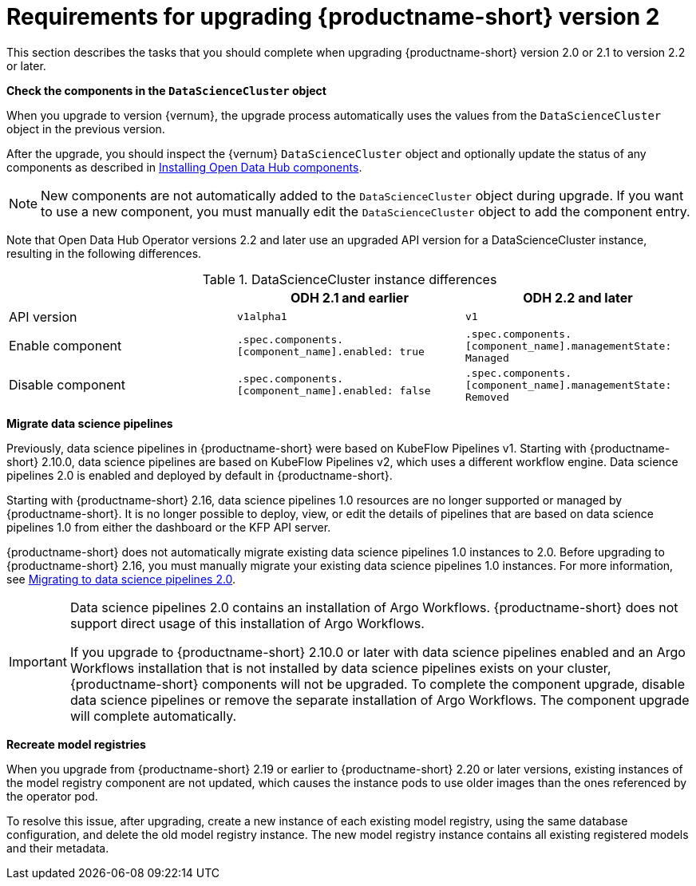 :_module-type: REFERENCE

[id="requirements-for-upgrading-odh-v2_{context}"]
= Requirements for upgrading {productname-short} version 2

[role="_abstract"]
This section describes the tasks that you should complete when upgrading {productname-short} version 2.0 or 2.1 to version 2.2 or later.

*Check the components in the `DataScienceCluster` object*

When you upgrade to version {vernum}, the upgrade process automatically uses the values from the `DataScienceCluster` object in the previous version.

After the upgrade, you should inspect the {vernum} `DataScienceCluster` object and optionally update the status of any components as described in link:{odhdocshome}/upgrading-open-data-hub/#installing-odh-components_upgradev1[Installing Open Data Hub components].

[NOTE]
====
New components are not automatically added to the `DataScienceCluster` object during upgrade. If you want to use a new component, you must manually edit the `DataScienceCluster` object to add the component entry.
====

Note that Open Data Hub Operator versions 2.2 and later use an upgraded API version for a DataScienceCluster instance, resulting in the following differences.

.DataScienceCluster instance differences
|===
| | ODH 2.1 and earlier | ODH 2.2 and later

|API version
|`v1alpha1`
|`v1`

|Enable component
|`.spec.components.[component_name].enabled: true`
|`.spec.components.[component_name].managementState: Managed`

|Disable component
|`.spec.components.[component_name].enabled: false`
|`.spec.components.[component_name].managementState: Removed`
|===

*Migrate data science pipelines* 

Previously, data science pipelines in {productname-short} were based on KubeFlow Pipelines v1. Starting with {productname-short} 2.10.0, data science pipelines are based on KubeFlow Pipelines v2, which uses a different workflow engine. Data science pipelines 2.0 is enabled and deployed by default in {productname-short}.

Starting with {productname-short} 2.16, data science pipelines 1.0 resources are no longer supported or managed by {productname-short}. It is no longer possible to deploy, view, or edit the details of pipelines that are based on data science pipelines 1.0 from either the dashboard or the KFP API server.

{productname-short} does not automatically migrate existing data science pipelines 1.0 instances to 2.0. Before upgrading to {productname-short} 2.16, you must manually migrate your existing data science pipelines 1.0 instances. For more information, see link:{odhdocshome}/working-with-data-science-pipelines/#migrating-to-data-science-pipelines-2_ds-pipelines[Migrating to data science pipelines 2.0].

[IMPORTANT]
====
Data science pipelines 2.0 contains an installation of Argo Workflows. {productname-short} does not support direct usage of this installation of Argo Workflows.

If you upgrade to {productname-short} 2.10.0 or later with data science pipelines enabled and an Argo Workflows installation that is not installed by data science pipelines exists on your cluster, {productname-short} components will not be upgraded. To complete the component upgrade, disable data science pipelines or remove the separate installation of Argo Workflows. The component upgrade will complete automatically.
====

*Recreate model registries*

When you upgrade from {productname-short} 2.19 or earlier to {productname-short} 2.20 or later versions, existing instances of the model registry component are not updated, which causes the instance pods to use older images than the ones referenced by the operator pod.

To resolve this issue, after upgrading, create a new instance of each existing model registry, using the same database configuration, and delete the old model registry instance. The new model registry instance contains all existing registered models and their metadata.

